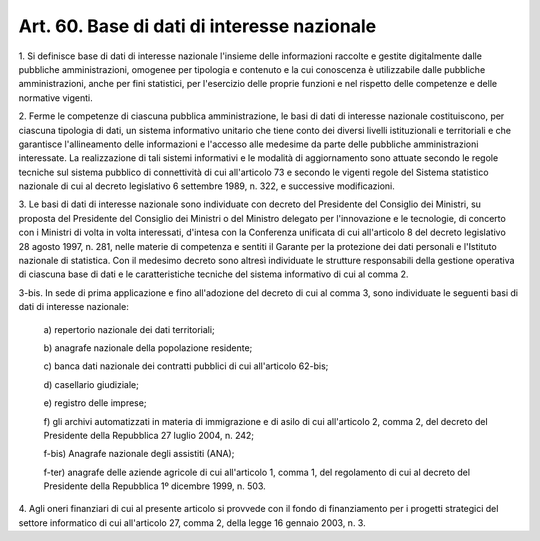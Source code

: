 .. _art60:

Art. 60. Base di dati di interesse nazionale
^^^^^^^^^^^^^^^^^^^^^^^^^^^^^^^^^^^^^^^^^^^^



1\. Si definisce base di dati di interesse nazionale l'insieme delle informazioni raccolte e gestite digitalmente dalle pubbliche amministrazioni, omogenee per tipologia e contenuto e la cui conoscenza è utilizzabile dalle pubbliche amministrazioni, anche per fini statistici, per l'esercizio delle proprie funzioni e nel rispetto delle competenze e delle normative vigenti.

2\. Ferme le competenze di ciascuna pubblica amministrazione, le basi di dati di interesse nazionale costituiscono, per ciascuna tipologia di dati, un sistema informativo unitario che tiene conto dei diversi livelli istituzionali e territoriali e che garantisce l'allineamento delle informazioni e l'accesso alle medesime da parte delle pubbliche amministrazioni interessate. La realizzazione di tali sistemi informativi e le modalità di aggiornamento sono attuate secondo le regole tecniche sul sistema pubblico di connettività di cui all'articolo 73 e secondo le vigenti regole del Sistema statistico nazionale di cui al decreto legislativo 6 settembre 1989, n. 322, e successive modificazioni.

3\. Le basi di dati di interesse nazionale sono individuate con decreto del Presidente del Consiglio dei Ministri, su proposta del Presidente del Consiglio dei Ministri o del Ministro delegato per l'innovazione e le tecnologie, di concerto con i Ministri di volta in volta interessati, d'intesa con la Conferenza unificata di cui all'articolo 8 del decreto legislativo 28 agosto 1997, n. 281, nelle materie di competenza e sentiti il Garante per la protezione dei dati personali e l'Istituto nazionale di statistica. Con il medesimo decreto sono altresì individuate le strutture responsabili della gestione operativa di ciascuna base di dati e le caratteristiche tecniche del sistema informativo di cui al comma 2.

3-bis\. In sede di prima applicazione e fino all'adozione del decreto di cui al comma 3, sono individuate le seguenti basi di dati di interesse nazionale:

   a\) repertorio nazionale dei dati territoriali;

   b\) anagrafe nazionale della popolazione residente;

   c\) banca dati nazionale dei contratti pubblici di cui all'articolo 62-bis;

   d\) casellario giudiziale;

   e\) registro delle imprese;

   f\) gli archivi automatizzati in materia di immigrazione e di asilo di cui all'articolo 2, comma 2, del decreto del Presidente della Repubblica 27 luglio 2004, n. 242;

   f-bis\) Anagrafe nazionale degli assistiti (ANA);

   f-ter\) anagrafe delle aziende agricole di cui all'articolo 1, comma 1, del regolamento di cui al decreto del Presidente della Repubblica 1º dicembre 1999, n. 503.

4\. Agli oneri finanziari di cui al presente articolo si provvede con il fondo di finanziamento per i progetti strategici del settore informatico di cui all'articolo 27, comma 2, della legge 16 gennaio 2003, n. 3.
